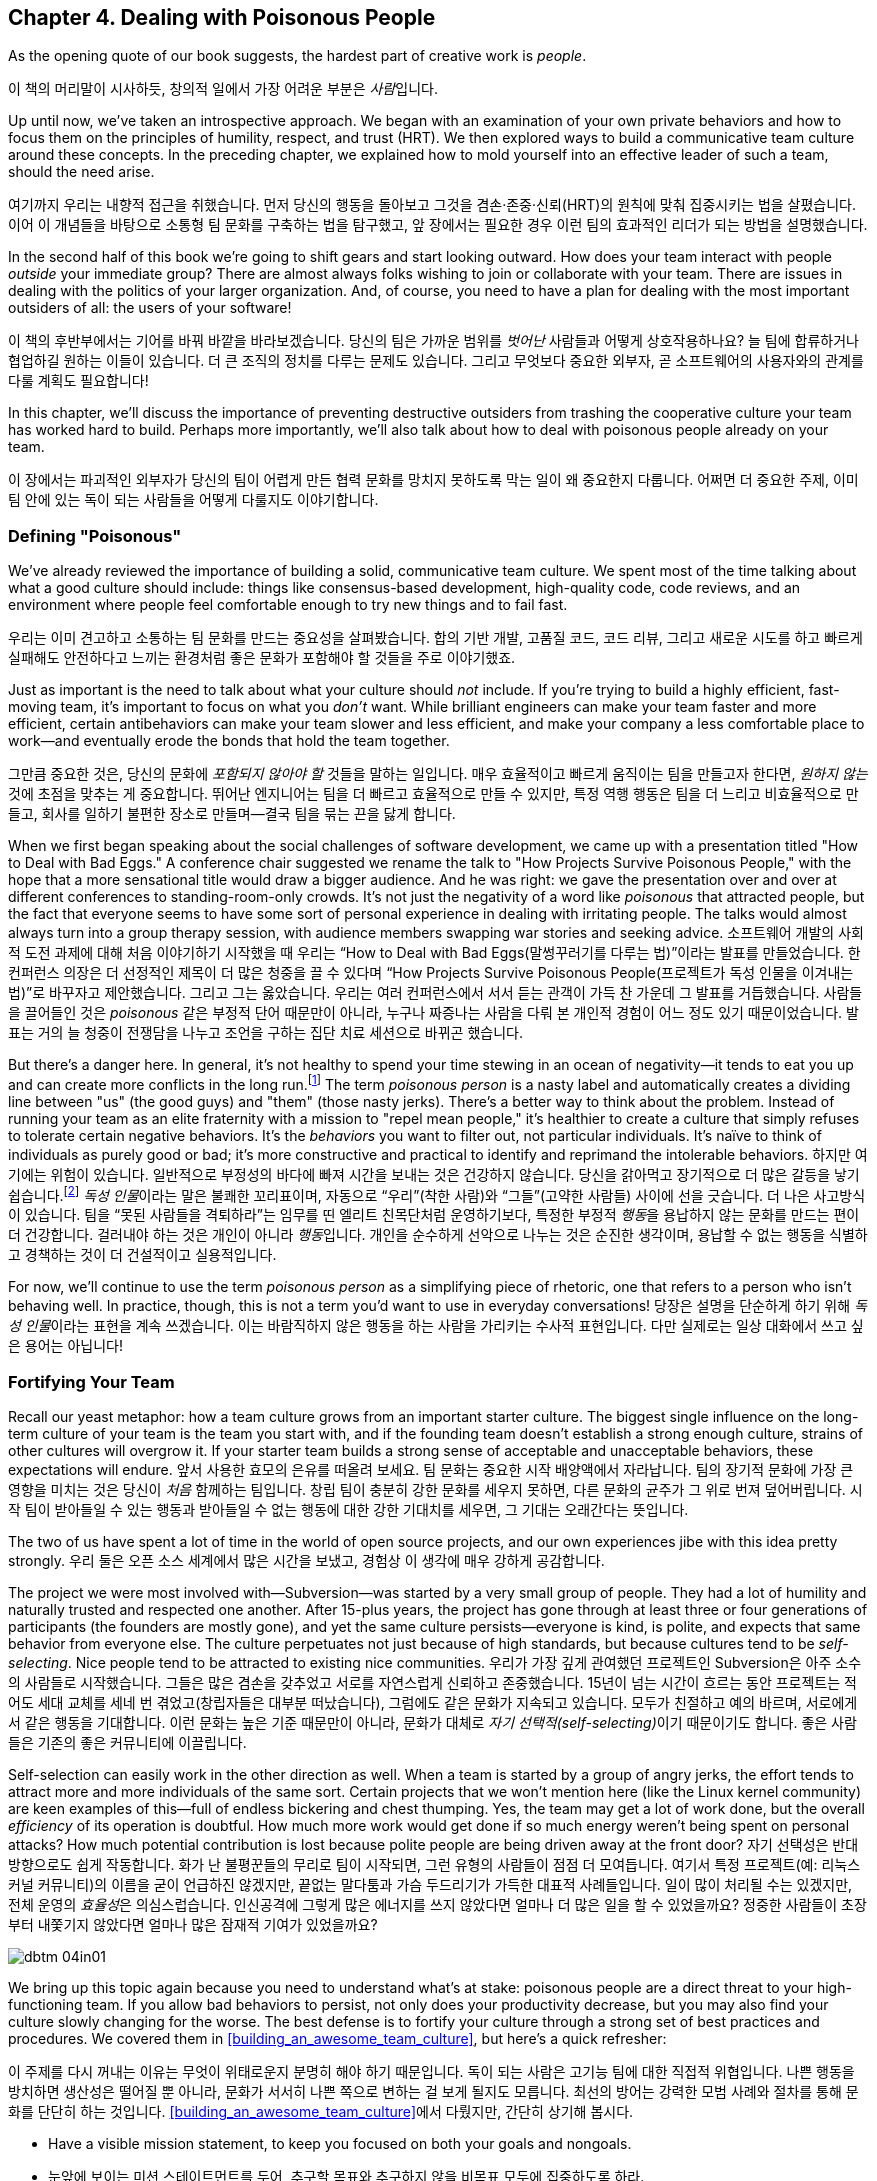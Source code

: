 [[dealing_with_poisonous_people]]
== Chapter 4. Dealing with Poisonous People

((("poisonous people", id="ixch04asciidoc0", range="startofrange")))As the opening quote of our book suggests, the hardest part of
creative work is __people__.

이 책의 머리말이 시사하듯, 창의적 일에서 가장 어려운 부분은 __사람__입니다.

Up until now, we've taken an introspective approach. We began with an
examination of your own private behaviors and how to focus them on the
principles of humility, respect, and trust (HRT). We then explored
ways to build a communicative team culture around these concepts. In
the preceding chapter, we explained how to mold yourself into an
effective leader of such a team, should the need arise.

여기까지 우리는 내향적 접근을 취했습니다. 먼저 당신의 행동을 돌아보고 그것을 겸손·존중·신뢰(HRT)의 원칙에 맞춰 집중시키는 법을 살폈습니다.
이어 이 개념들을 바탕으로 소통형 팀 문화를 구축하는 법을 탐구했고, 앞 장에서는 필요한 경우 이런 팀의 효과적인 리더가 되는 방법을 설명했습니다.

In the second half of this book we're going to shift gears and start
looking outward. How does your team interact with people __outside__
your immediate group? There are almost always folks wishing to join or
collaborate with your team. There are issues in dealing with the
politics of your larger organization. And, of course, you need to have
a plan for dealing with the most important outsiders of all: the users
of your software!

이 책의 후반부에서는 기어를 바꿔 바깥을 바라보겠습니다. 당신의 팀은 가까운 범위를 __벗어난__ 사람들과 어떻게 상호작용하나요?
늘 팀에 합류하거나 협업하길 원하는 이들이 있습니다. 더 큰 조직의 정치를 다루는 문제도 있습니다.
그리고 무엇보다 중요한 외부자, 곧 소프트웨어의 사용자와의 관계를 다룰 계획도 필요합니다!

In this chapter, we'll discuss the importance of preventing
destructive outsiders from trashing the cooperative culture your team
has worked hard to build. Perhaps more importantly, we'll also talk
about how to deal with poisonous people already on your team.

이 장에서는 파괴적인 외부자가 당신의 팀이 어렵게 만든 협력 문화를 망치지 못하도록 막는 일이 왜 중요한지 다룹니다.
어쩌면 더 중요한 주제, 이미 팀 안에 있는 독이 되는 사람들을 어떻게 다룰지도 이야기합니다.

[[defining_poisonous]]
=== Defining "Poisonous"

((("poisonous people","defined")))We've already reviewed the importance of building a solid,
communicative team culture. We spent most of the time talking about
what a good culture should include: things like consensus-based
development, high-quality code, code reviews, and an environment where
people feel comfortable enough to try new things and to fail
fast.

우리는 이미 견고하고 소통하는 팀 문화를 만드는 중요성을 살펴봤습니다.
합의 기반 개발, 고품질 코드, 코드 리뷰, 그리고 새로운 시도를 하고 빠르게 실패해도 안전하다고 느끼는 환경처럼 좋은 문화가 포함해야 할 것들을 주로 이야기했죠.

Just as important is the need to talk about what your culture should
__not__ include. If you're trying to build a highly efficient,
fast-moving team, it's important to focus on what you __don't__
want. While brilliant engineers can make your team faster and more
efficient, certain antibehaviors can make your team slower and less
efficient, and make your company a less comfortable place to work—and
eventually erode the bonds that hold the team together.

그만큼 중요한 것은, 당신의 문화에 __포함되지 않아야 할__ 것들을 말하는 일입니다.
매우 효율적이고 빠르게 움직이는 팀을 만들고자 한다면, __원하지 않는__ 것에 초점을 맞추는 게 중요합니다.
뛰어난 엔지니어는 팀을 더 빠르고 효율적으로 만들 수 있지만, 특정 역행 행동은 팀을 더 느리고 비효율적으로 만들고,
회사를 일하기 불편한 장소로 만들며—결국 팀을 묶는 끈을 닳게 합니다.

When we first began speaking about the social challenges of software
development, we came up with a presentation titled "How to Deal with
Bad Eggs." A conference chair suggested we rename the talk to "How
Projects Survive Poisonous People," with the hope that a more
sensational title would draw a bigger audience. And he was right: we
gave the presentation over and over at different conferences to
standing-room-only crowds. It's not just the negativity of a word like
__poisonous__ that attracted people, but the fact that everyone seems
to have some sort of personal experience in dealing with irritating
people. The talks would almost always turn into a group therapy
session, with audience members swapping war stories and seeking
advice.
소프트웨어 개발의 사회적 도전 과제에 대해 처음 이야기하기 시작했을 때 우리는
“How to Deal with Bad Eggs(말썽꾸러기를 다루는 법)”이라는 발표를 만들었습니다.
한 컨퍼런스 의장은 더 선정적인 제목이 더 많은 청중을 끌 수 있다며
“How Projects Survive Poisonous People(프로젝트가 독성 인물을 이겨내는 법)”로 바꾸자고 제안했습니다.
그리고 그는 옳았습니다. 우리는 여러 컨퍼런스에서 서서 듣는 관객이 가득 찬 가운데 그 발표를 거듭했습니다.
사람들을 끌어들인 것은 __poisonous__ 같은 부정적 단어 때문만이 아니라, 누구나 짜증나는 사람을 다뤄 본 개인적 경험이 어느 정도 있기 때문이었습니다.
발표는 거의 늘 청중이 전쟁담을 나누고 조언을 구하는 집단 치료 세션으로 바뀌곤 했습니다.

But there's a danger here. In general, it's not healthy to spend your
time stewing in an ocean of negativity—it tends to eat you up and can
create more conflicts in the long run.footnote:[Yoda
would probably have something to say here about avoiding the Dark
Side.] The term __poisonous person__ is a nasty label and
automatically creates a dividing line between "us" (the good guys) and
"them" (those nasty jerks). There's a better way to think about the
problem. Instead of running your((("negative behaviors"))) team as an elite fraternity with a
mission to "repel mean people," it's healthier to create a culture
that simply refuses to tolerate certain negative behaviors. It's the
__behaviors__ you want to filter out, not particular individuals. It's
naïve to think of individuals as purely good or bad; it's more
constructive and practical to identify and reprimand the intolerable
behaviors.
하지만 여기에는 위험이 있습니다. 일반적으로 부정성의 바다에 빠져 시간을 보내는 것은 건강하지 않습니다.
당신을 갉아먹고 장기적으로 더 많은 갈등을 낳기 쉽습니다.footnote:[요다는 아마도 어둠의 면을 피하라고 한마디 했을 겁니다.]
__독성 인물__이라는 말은 불쾌한 꼬리표이며, 자동으로 “우리”(착한 사람)와 “그들”(고약한 사람들) 사이에 선을 긋습니다.
더 나은 사고방식이 있습니다. 팀을 “못된 사람들을 격퇴하라”는 임무를 띤 엘리트 친목단처럼 운영하기보다,
특정한 부정적 __행동__을 용납하지 않는 문화를 만드는 편이 더 건강합니다. 걸러내야 하는 것은 개인이 아니라 __행동__입니다.
개인을 순수하게 선악으로 나누는 것은 순진한 생각이며, 용납할 수 없는 행동을 식별하고 경책하는 것이 더 건설적이고 실용적입니다.

For now, we'll continue to use the term __poisonous person__ as a
simplifying piece of rhetoric, one that refers to a person who isn't
behaving well. In practice, though, this is not a term you'd want to
use in everyday conversations!
당장은 설명을 단순하게 하기 위해 __독성 인물__이라는 표현을 계속 쓰겠습니다.
이는 바람직하지 않은 행동을 하는 사람을 가리키는 수사적 표현입니다. 다만 실제로는 일상 대화에서 쓰고 싶은 용어는 아닙니다!

[[fortifying_your_team]]
=== Fortifying Your Team

((("poisonous people","fortifying your team against", id="ixch04asciidoc1", range="startofrange")))((("team building","fortifying against poisonous people", id="ixch04asciidoc2", range="startofrange")))Recall our yeast metaphor: how a team culture grows from an important
starter culture. The biggest single influence
on the long-term culture of your team is the team you start with, and
if the founding team doesn't establish a strong enough culture,
strains of other cultures will overgrow it. If your starter team
builds a strong sense of acceptable and unacceptable behaviors, these
expectations will endure.
앞서 사용한 효모의 은유를 떠올려 보세요. 팀 문화는 중요한 시작 배양액에서 자라납니다.
팀의 장기적 문화에 가장 큰 영향을 미치는 것은 당신이 __처음__ 함께하는 팀입니다.
창립 팀이 충분히 강한 문화를 세우지 못하면, 다른 문화의 균주가 그 위로 번져 덮어버립니다.
시작 팀이 받아들일 수 있는 행동과 받아들일 수 없는 행동에 대한 강한 기대치를 세우면, 그 기대는 오래간다는 뜻입니다.

The two of us have spent a lot of time in the world of open source
projects, and our own experiences jibe with this idea pretty strongly.
우리 둘은 오픈 소스 세계에서 많은 시간을 보냈고, 경험상 이 생각에 매우 강하게 공감합니다.

The project we were most involved with—Subversion—was started by a
very small group of people. They had a lot of humility and naturally
trusted and respected one another. After 15-plus years, the project
has gone through at least three or four generations of participants
(the founders are mostly gone), and yet the same culture
persists—everyone is kind, is polite, and expects that same behavior
from everyone else. The culture perpetuates not just because of high
standards, but because cultures tend to((("self-selection"))) be __self-selecting__. Nice
people tend to be attracted to existing nice
communities.
우리가 가장 깊게 관여했던 프로젝트인 Subversion은 아주 소수의 사람들로 시작했습니다.
그들은 많은 겸손을 갖추었고 서로를 자연스럽게 신뢰하고 존중했습니다.
15년이 넘는 시간이 흐르는 동안 프로젝트는 적어도 세대 교체를 세네 번 겪었고(창립자들은 대부분 떠났습니다),
그럼에도 같은 문화가 지속되고 있습니다. 모두가 친절하고 예의 바르며, 서로에게서 같은 행동을 기대합니다.
이런 문화는 높은 기준 때문만이 아니라, 문화가 대체로 __자기 선택적(self-selecting)__이기 때문이기도 합니다.
좋은 사람들은 기존의 좋은 커뮤니티에 이끌립니다.

Self-selection can easily work in the other direction as well. When a
team is started by a group of angry jerks, the effort tends to attract
more and more individuals of the same sort. Certain projects that we
won't mention((("team efficiency"))) here (like the Linux kernel community) are keen examples
of this—full of endless bickering and chest thumping. Yes, the team
may get a lot of work done, but the overall __efficiency__ of its
operation is doubtful. How much more work would get done if so much
energy weren't being spent on personal attacks? How much potential
contribution is lost because polite people are being driven away at
the front door?
자기 선택성은 반대 방향으로도 쉽게 작동합니다. 화가 난 불평꾼들의 무리로 팀이 시작되면,
그런 유형의 사람들이 점점 더 모여듭니다. 여기서 특정 프로젝트(예: 리눅스 커널 커뮤니티)의 이름을 굳이 언급하진 않겠지만,
끝없는 말다툼과 가슴 두드리기가 가득한 대표적 사례들입니다. 일이 많이 처리될 수는 있겠지만, 전체 운영의 __효율성__은 의심스럽습니다.
인신공격에 그렇게 많은 에너지를 쓰지 않았다면 얼마나 더 많은 일을 할 수 있었을까요?
정중한 사람들이 초장부터 내쫓기지 않았다면 얼마나 많은 잠재적 기여가 있었을까요?


[[image_no_caption-id025]]
image::images/dbtm_04in01.png[]

We bring up this topic again because you need to understand what's at
stake: poisonous
people are a direct threat to your high-functioning team. If you allow
bad behaviors to persist, not only does your productivity decrease,
but you may also find your culture slowly changing for the worse. The
best defense is to fortify your culture through a strong set of best
practices and procedures. We covered them in
<<building_an_awesome_team_culture>>, but here's a quick refresher:

이 주제를 다시 꺼내는 이유는 무엇이 위태로운지 분명히 해야 하기 때문입니다.
독이 되는 사람은 고기능 팀에 대한 직접적 위협입니다.
나쁜 행동을 방치하면 생산성은 떨어질 뿐 아니라, 문화가 서서히 나쁜 쪽으로 변하는 걸 보게 될지도 모릅니다.
최선의 방어는 강력한 모범 사례와 절차를 통해 문화를 단단히 하는 것입니다.
<<building_an_awesome_team_culture>>에서 다뤘지만, 간단히 상기해 봅시다.


* Have a visible mission statement, to keep you focused on both your
  goals and nongoals.
* 눈앞에 보이는 미션 스테이트먼트를 두어, 추구할 목표와 추구하지 않을 비목표 모두에 집중하도록 하라.


* Establish proper etiquette around email
  discussions. Keep archives, get newcomers to read them, and prevent
  filibustering by noisy minorities.
* 이메일 논의에 대한 올바른 예절을 정하라. 아카이브를 보관하고, 신규자가 읽게 하며, 시끄러운 소수가 토론을 질질 끌지 못하게 하라.


* Document all history: not just code history, but also design
  decisions, important bug fixes, and prior mistakes.
* 모든 이력을 문서화하라. 코드 이력만이 아니라, 설계 결정, 중요한 버그 수정, 과거의 실수까지 포함한다.


* Collaborate effectively. Use version control, keep code changes
  small and reviewable, and spread the "bus factor"
  around to prevent territoriality.
* 효과적으로 협업하라. 버전 관리를 쓰고, 코드 변경을 작고 리뷰 가능하게 유지하며, 영역의식을 막기 위해 “버스 팩터”를 넓게 분산시켜라.


* Have clear policies and procedures around fixing bugs, testing, and releasing software.
* 버그 수정, 테스트, 릴리스에 대한 명확한 정책과 절차를 마련하라.


* Streamline the barrier to entry for newcomers.
* 신규자가 쉽게 참여하도록 진입 장벽을 낮춰라.


* Rely on consensus-based decisions, but also have a fallback process
  for resolving conflicts when consensus can't be reached.
* 합의 기반 의사결정에 의존하되, 합의가 어려울 때 갈등을 해결할 대비 절차를 마련하라.

The bottom line is that the more ingrained these best practices are,
the more intolerant of poisonous behavior your community will be. When
troublemakers arrive, you'll be ready.(((range="endofrange", startref="ixch04asciidoc2")))(((range="endofrange", startref="ixch04asciidoc1")))
핵심은 이 모범 사례들이 깊이 뿌리내릴수록 커뮤니티가 독성 행동을 더 단호히 거부하게 된다는 점입니다.
말썽꾼이 나타나도 당신은 대비가 되어 있을 것입니다.(((range="endofrange", startref="ixch04asciidoc2")))(((range="endofrange", startref="ixch04asciidoc1")))

[[identifying_the_threat]]
=== Identifying the Threat

((("poisonous people","identifying threat of", id="ixch04asciidoc3", range="startofrange")))((("teams","threats posed by poisonous people", id="ixch04asciidoc4", range="startofrange")))((("threats, identifying", id="ixch04asciidoc5", range="startofrange")))If you're going to defend your team against poisonous people, the first thing you need to
do is to understand exactly what constitutes a threat and when you
should become concerned.

독이 되는 사람들로부터 팀을 지키려면, 무엇이 위협을 이루는지, 언제 경계해야 하는지부터 정확히 이해해야 합니다.

What's specifically at risk is your team's __attention__ and
__focus__.

구체적으로 위험에 처한 것은 팀의 __주의력__과 __집중력__입니다.

Attention ((("focus")))and focus are the scarcest resources you have. The bigger
the team, the more capacity the team has to focus on building things
and solving interesting problems—but it's always a finite amount. If
you don't actively protect these things, it's easy for poisonous
people to disrupt your team's flow. Your team ends up bickering,
distracted, and emotionally drained. Everyone ends up spending all
their attention and focus on things __other__ than creating a great
pass:[<span class="keep-together">product</span>].

주의와 집중은 가장 희소한 자원입니다. 팀이 클수록 많은 것을 만들고 흥미로운 문제를 풀 수 있는 집중력의 총량도 커지지만,
그 양은 언제나 유한합니다. 이를 적극적으로 보호하지 않으면, 독이 되는 사람들이 팀의 흐름을 깨기 쉽습니다.
팀은 말다툼과 분산, 감정 소모로 이어지고, 모두가 훌륭한 pass:[<span class="keep-together">제품</span>]을 만드는 것 __외의__ 일에 주의와 집중을 탕진합니다.

[[image_no_caption-id026]]
image::images/dbtm_04in02.png[]

Meanwhile, one has to wonder: what does a poisonous person look like?
To defend yourself, you need to know what to look out
for.

그렇다면 독이 되는 사람은 어떤 모습일까요? 스스로를 지키려면 무엇을 경계해야 하는지 알아야 합니다.

In our experiences, it's rare to find people who are deliberately
being malicious (i.e., are trying to be jerks on purpose). We call
such people "trolls" and typically ignore them. Most
people who behave badly, however, either don't realize it or simply
don't care. It's more an issue of ignorance or apathy, rather than
malice. Most of the bad
behaviors boil down to a simple lack of HRT.

경험상, 고의로 악의를 드러내는 사람(일부러 악당이 되려는 사람)은 드뭅니다. 그런 이들을 우리는 “트롤”이라 부르고, 보통 무시합니다. 그러나 대부분의 문제 행위자는 자신이 잘못하고 있음을 모르거나, 그냥 신경 쓰지 않습니다. 악의라기보다 무지 혹은 무관심의 문제입니다. 나쁜 행동의 다수는 HRT 결핍으로 요약됩니다.

Here are some classic signals and patterns to watch for. Whenever we
see these patterns, we talk about "flipping the bozo bit" on the person—that is, we make a mental note that the
person is consistently exhibiting poisonous behaviors and that we should be
extremely careful in dealing with her.

주의해야 할 전형적 신호와 패턴이 있습니다. 이런 패턴이 보이면 우리는 그 사람에게 “보조(bozo) 비트가 켜졌다”
고 말하곤 합니다—지속적으로 독성 행동을 보이는 사람으로 마음속에 표시하고, 대응 시 극도로 주의한다는 뜻입니다.

[[not_respecting_other_peoples_time]]
==== Lack of Respect for Other People's Time

((("time, wasting")))There are certain people out there who simply are unable to figure out
what's going on in a project. Their damage is most often in the form
of wasting the team's time. Rather than spending a few minutes of
their own time reading fundamental project documentation, mission
statements, FAQs, or the latest email discussion threads, they
repeatedly distract the entire team with questions about things they
could easily figure out on their own.

프로젝트의 현재 상황을 전혀 파악하지 못하는 사람들이 있습니다. 이들이 끼치는 피해는 주로 팀의 시간을 낭비하는 형태로 나타납니다.
기본 문서, 미션 스테이트먼트, FAQ, 최신 메일 스레드만 몇 분 읽으면 될 일을 하지 않고, 온 팀을 반복적으로 붙잡아 스스로도 쉽게 찾을 수 있는 질문을 던집니다.

In the Subversion project, we once had a participant who decided to
use the main developer discussion forum as a sounding board for his
daily stream of consciousness. Charlie made no actual code
contribution. Instead, every two or three hours, he'd send out his
latest daydreams and brainstorms. There would inevitably be multiple
responses explaining why his ideas were incorrect, impossible, already
in progress, previously discussed, and/or already documented. To make
things worse, Charlie even started answering questions from drive-by
users, and answering them __incorrectly__. Core contributors had to
repeatedly correct his replies. It took us quite a while to realize
that this affable, enthusiastic participant was in fact poisonous and draining our collective energy.
Later in this chapter we'll talk about how we dealt with the
situation.

Subversion 프로젝트에는 한 참여자가 있었는데, 메인 개발자 포럼을 자기 의식의 흐름을 떠보는 놀이터로 쓰기로 했습니다.
찰리는 코드 기여를 전혀 하지 않았습니다. 대신 두세 시간마다 공상과 브레인스토밍을 뿌렸습니다.
그의 아이디어가 왜 틀렸는지, 불가능한지, 이미 진행 중인지, 예전에 논의됐거나 문서화돼 있는지 설명하는 답글이 반드시 여러 개 달렸습니다.
더 나쁜 건, 찰리가 지나가던 사용자들의 질문에 __틀린__ 답을 달기 시작했다는 점입니다.
핵심 기여자들이 그의 답을 거듭 수정해야 했습니다. 우리는 이 상냥하고 열정적인 참여자가 실은 독이 되어 공동의 에너지를 빨아들이고 있음을 깨닫기까지 시간이 걸렸습니다.
이 상황을 어떻게 처리했는지는 뒤에서 다룹니다.

[[ego]]
==== Ego

((("ego","of poisonous people")))Perhaps __ego__ isn't the perfect word here, but we're using the term
to describe anyone who is incapable of accepting a consensus decision,
listening to or respecting other points of view, or reaching compromises. This
person will typically reopen discussions that have been long settled
(and documented in email archives) because she wasn't around to
participate in the decision. The person won't read or think about the
history at all, demanding that the debate be replayed just for her
sake. She will often make sweeping claims about the project's success,
claiming that doom is imminent unless she gets her way.

여기서 __자아(에고)__라는 말이 완벽하진 않지만, 우리는 합의 결정을 받아들이지 못하고, 다른 관점을 경청하거나 존중하지 못하며,
타협에 이르지 못하는 사람을 가리키는 용어로 씁니다.
이런 사람은 자신이 그 자리에 없었다는 이유로 오래전에(그리고 메일 아카이브에 문서화되어) 끝난 논의를 다시 열곤 합니다.
아예 기록을 읽지도, 생각하지도 않고 자기만을 위해 논쟁을 처음부터 다시 하자고 요구합니다.
자기 방식대로 하지 않으면 곧 파멸이 임박했다고 프로젝트의 성공 가능성을 휘둘러 말하기도 합니다.

The Subversion project had a notable episode in which an intelligent
programmer showed up on the email list one day and declared that the
entire product was ill-designed. He had seen the light, had radical
ideas about how things should work, and insisted that the entire
project start over from scratch. He even helpfully volunteered to lead
the reboot himself. Without his leadership, he proclaimed that
complete failure was looming just around the
corner.

Subversion 프로젝트에서는 어느 날 똑똑한 프로그래머가 메일 목록에 나타나 제품 전체가 잘못 설계되었다고 선언한 적이 있습니다.
그는 진리를 보았고, 사물이 작동해야 하는 급진적 구상을 가졌으며, 프로젝트를 처음부터 다시 시작해야 한다고 주장했습니다.
심지어 자신이 재시작을 이끌겠다고 ‘도움’까지 자처했습니다. 자신의 리더십 없이는 완전한 실패가 코앞이라고도 공언했습니다.

An entire week was wasted while the project founders endlessly argued
with this person and defended their original design decisions. A huge
amount of attention and focus was lost. It became clear that this
person wasn't willing to compromise or integrate any of his ideas into
the current product, and the product (which was already in beta and
being used in the wild) wasn't about to start over. At some point we
simply had to walk away from the debate and get back on
track. Ironically, years later, this person's predictions turned out
to be correct on many levels, but that didn't stop Subversion from
becoming wildly successful anyway—at least in corporate software
development. The point here isn't about who is right or wrong, but
whether a disagreement is guaranteed to come to a conclusion and
whether it's worthwhile to keep a debate going. Never stop asking
yourself those sorts of questions; at some point you need to decide
when it's time to cut your losses and move on.

그 사람과 창립자들이 일주일 내내 논쟁하며 원래의 설계 결정을 방어하는 동안, 엄청난 주의와 집중이 소모됐습니다.
그는 타협할 의사가 없었고, 자신의 아이디어를 현재 제품에 통합할 생각도 없다는 것이 분명해졌습니다.
제품은 이미 베타였고, 현업에서 사용되고 있었습니다. 우리는 어느 시점에 토론을 떠나 본궤도로 돌아갈 수밖에 없었습니다.
역설적으로 몇 년 뒤 그의 예측은 여러 면에서 맞았습니다. 그래도 Subversion은—적어도 기업 소프트웨어 세계에서는—엄청난 성공을 거뒀습니다.
요점은 옳고 그름 싸움이 아니라, 이견이 __언젠가__ 결말을 맺을 수 있는지, 논쟁을 계속할 __가치__가 있는지입니다.
스스로에게 이런 질문을 멈추지 마세요. 언젠가는 손실을 줄이고 다음으로 넘어갈 때를 결정해야 합니다.

[[Entitlement]]
==== Entitlement

((("entitlement")))Anytime you have a visitor who __demands__ that something be done,
your alarm should go off. Something is wrong with a person who puts
all her energy into complaining about the inadequacies of the
software but is unwilling to directly contribute in any
way.

무언가를 반드시 해내라고 __요구__하는 방문자가 나타나는 순간 경보를 울려야 합니다.
소프트웨어의 부족함을 탓하는 데 온 에너지를 쏟으면서도 어떤 방식으로든 직접 기여하려 하지 않는다면 무언가 잘못된 것입니다.

This((("Google Project Hosting service"))) sense of entitlement sometimes bleeds into troll-like
behavior. While running Google's Project Hosting service, we once had
a project owner ask us to ban a user for obscene behavior. The open
source project, a video game emulator, didn't work properly for his
favorite video game. The user started by filing a rather rude bug in
the issue tracker. The project developers politely explained why the
game didn't work yet, and why it was unlikely to be fixed for a good
while. This answer was unacceptable to the user, who began to harass
the developers daily. He would open bug after bug with the same
complaint. He started adding comments to __other__ bugs saying what
"idiots" the developers were for refusing to fix his problem. His
language became increasingly obscene over time, despite repeated
warnings from the developers and Google administrators. Regardless of
all our efforts to eliminate his destructive behavior, he steadfastly
refused to change, so we were eventually forced—as a last resort—to
ban him entirely.

이러한 권리의식은 때때로 트롤 같은 행동으로 번집니다. 우리가 구글의 Project Hosting 서비스를 운영할 때,
한 프로젝트 소유자가 외설적 행동을 이유로 사용자를 차단해 달라고 요청했습니다.
해당 오픈 소스 프로젝트는 비디오 게임 에뮬레이터였고, 그 사용자가 좋아하는 게임이 제대로 동작하지 않았습니다.
그는 무례한 버그 리포트로 시작했고, 개발자들은 왜 아직 작동하지 않는지, 왜 당분간 고치기 어려운지 정중히 설명했습니다.
그러나 그는 그 답을 받아들이지 않았고, 매일 개발자들을 괴롭히기 시작했습니다.
같은 불만으로 버그를 계속 열었고, __다른__ 버그에도 “내 문제를 고치지 않는 바보들”이라는 식의 댓글을 달았습니다.
개발자들과 구글 관리자의 반복 경고에도 언행은 점점 더 심해졌습니다.
파괴적 행동을 없애려는 모든 노력에도 그는 끝내 변하지 않았고, 결국 최후의 수단으로 전체 차단을 할 수밖에 없었습니다.

[[immature_or_confusing_communication]]
==== Immature or Confusing Communication

((("communication","confusing")))((("communication","immature")))((("confusing communication")))((("immature communication")))The person doesn't use her real name. Instead, you'll see only
childish nicknames like "SuperCamel," "jubjub89," or "SirHacksalot."
To make things worse, often the person will have different nicknames
in different media—one name for email, a different one for instant
messaging, and perhaps a different one for code submissions. In
extreme cases, you'll see these people communicating in lol-speak,
1337speak, ALL CAPS, or with excessive
punctuation!??!1!!1!!

실명 대신 “SuperCamel”, “jubjub89”, “SirHacksalot” 같은 유치한 닉네임만 씁니다.
더 나쁜 건 미디어마다 별명이 다르기도 합니다—이메일용, 메신저용, 코드 제출용이 각각 다른 식이죠.
극단적 경우에는 롤(LOL)체, 1337체, __모두 대문자__, 과한 구두점!??!1!!1!! 으로 소통합니다.

[[paranoia]]
==== Paranoia

((("paranoia")))As seen in the earlier example, sometimes an inappropriate sense of entitlement
leads directly into open hostility toward a project. Many times we see
it escalate into complete paranoia. When an existing
team disagrees with the visitor, the poisonous person will sometimes
start to throw accusations of a "cabal" and conspiracy. It's amusing
to imagine that the project team finds him so important that they'd
go through the effort of conspiring against the visitor. And if you
already have an open and transparent culture of communication (as we
pushed for in <<building_an_awesome_team_culture>>), this makes the
accusation all the more hilarious, since every conversation is already
a public record. The recommendation here is to not even bother
responding to such charges. By the time the poisonous person goes this far over the edge, anything
you say will only dig yourself a deeper hole in his mind, so why
bother saying anything at all? It's time to get back to the important
work of making things.

앞선 예에서 보았듯, 과도한 권리의식은 프로젝트에 대한 노골적 적대로 곧장 이어지기도 합니다.
그리고 종종 편집증으로까지 번집니다. 기존 팀이 방문자와 의견이 다르면, 독성 인물은 때로 “파벌”이나 음모를 운운하며 몰아붙입니다.
팀이 그 사람을 얼마나 중요한 존재로 본다고 음모까지 벌이겠습니까.
이미 <<building_an_awesome_team_culture>> 에서 권한 것처럼 소통이 개방적이고 투명한 문화라면 모든 대화가 이미 공개 기록이라 이런 비난은 더 우스워집니다.
우리의 권고는 간단합니다. 이런 주장에 굳이 답하지 마세요. 그 사람이 여기까지 갔다면, 당신이 무슨 말을 해도 그의 마음속 구덩이만 더 깊어집니다.
중요한 __만들기__ 작업으로 돌아갈 때입니다.

[[perfectionism]]
==== Perfectionism

((("perfectionists","as threat to team")))On the surface, perfectionists don't seem dangerous at all. Sure,
there may be a touch of odd obsessive-compulsive behavior now and then, but usually
the person is humble, polite, respectful, and a good listener. He
seems stuffed full of happy HRT and good intentions. What's the
problem, then? The problem is the threat of paralysis.

표면적으로 완벽주의자는 전혀 위험해 보이지 않습니다. 때로는 강박적 성향이 조금 보일 수도 있지만,
보통 겸손하고 공손하며, 존중을 알고, 경청합니다. HRT와 선의로 가득 차 보이죠. 그럼 문제가 뭘까요? 문제는 ‘마비’의 위협입니다.

Let's look at a person we've worked with in the past. Patrick was a
brilliant engineer. He had great design chops, wrote high-quality code
and tests, and was easy to get along with. Unfortunately, when it came
time to design new software, he could spend the rest of his life
tweaking and improving his design. He was never satisfied with the
plans and seemingly was never ready to start coding. While he
certainly had good points and excellent insights into the problems we
were trying to solve, the rest of the team ended up becoming immensely
frustrated; it became clear that we were never actually going to write
any code. Several of us on the project deliberated quite a bit on what
to do about this. On the one hand, Patrick was a huge help to our
team. On the other hand, he was preventing us from making forward
progress as a group. Every time we'd begin to code he'd politely veto
and point out potential theoretical problems that could matter in the
distant future. He was paralyzing us without realizing it. We'll talk
about how we resolved this in the next section.(((range="endofrange", startref="ixch04asciidoc5")))(((range="endofrange", startref="ixch04asciidoc4")))(((range="endofrange", startref="ixch04asciidoc3")))

과거에 함께했던 사람을 보죠. 패트릭은 뛰어난 엔지니어였습니다. 설계 감각이 탁월했고, 고품질 코드와 테스트를 썼으며,
함께 일하기 편했습니다. 하지만 새 소프트웨어를 설계할 때면, 평생을 설계를 다듬고 개선하는 데 쓸 기세였습니다.
계획에 결코 만족하지 않았고, 코딩을 시작할 준비가 __영원히__ 되지 않은 듯 보였습니다.
우리가 풀려고 하던 문제에 대한 그의 통찰은 훌륭했지만, 팀은 엄청난 좌절을 겪었습니다.
우리는 실제로는 코드를 절대 쓰지 못할 것 같았죠. 프로젝트의 몇몇이 이 문제를 어떻게 할지 오랜 논의를 했습니다.
한편으로 패트릭은 팀에 큰 도움이었습니다. 다른 한편으로 그는 팀의 전진을 막고 있었습니다.
코딩을 막 시작하려 할 때마다 그는 공손하게 거부권을 행사하며, 먼 미래에 __어쩌면__ 문제가 될지 모를 이론적 위험을 지적했습니다.
그는 자신도 모르게 우리를 마비시키고 있었습니다. 해결법은 다음 절에서 다룹니다.

[[repelling_the_poison]]
=== Repelling the Poison

((("poisonous people","strategies for dealing with", id="ixch04asciidoc6", range="startofrange")))We don't advocate throwing people out of a community just because
they're being antisocial or rude. As we mentioned earlier, it's not
healthy to create a clique focused on "us" (the nice people) versus
"them" (the mean people). In our prior examples we didn't focus on
booting the person, but rather on booting the __behavior__. Make it
clear that bad behaviors will not be tolerated. If, after repeated
warnings, the behavior doesn't change, only then does it makes sense
to consider formal rejection.

반사회적이거나 무례하다는 이유만으로 사람을 커뮤니티에서 내쫓자고 권하지는 않습니다.
앞서 말했듯 “우리(좋은 사람)” 대 “그들(나쁜 사람)”에 집착한 파벌을 만드는 것은 건강하지 않습니다.
앞선 예들에서도 우리는 사람을 쫓아내는 데 집중하지 않고, __행동__을 쫓아내는 데 집중했습니다. 나쁜 행동은 용납되지 않는다는 것을 분명히 하세요. 반복 경고에도 행동이 바뀌지 않을 때에만, 공식적인 배제를 고려하는 것이 타당합니다.

Concentrating your effort on removing toxic behavior is often enough
to turn an intelligent (although perhaps socially awkward) person into
a productive member of your team. A few years ago we had a team member
who was an excellent engineer but had an annoying habit of
accidentally insulting teammates. Rather than just ejecting him from
the community, one of us pulled him aside and asked him if he was
aware that his words were alienating people. He seemed somewhat
surprised that this was happening and didn't exactly understand why
his actions were having this effect. But he agreed that it would be
worthwhile to try to temper his actions in the interest of being a
better team member. And everything worked out perfectly. He changed
his behavior, and the problem was resolved. Not every anecdote ends in
exile!

독성 행동을 제거하는 데 노력을 집중하는 것만으로도, (사회성이 조금 어색하더라도) 똑똑한 사람을 팀의 생산적 구성원으로 바꿀 수 있습니다.
몇 해 전 우리 팀에는 훌륭한 엔지니어였지만 무심코 동료를 곤란하게 만드는 습관이 있는 사람이 있었습니다.
커뮤니티에서 배제하기보다, 우리는 그를 따로 불러 자신의 말이 사람들을 소외시키고 있음을 알고 있냐고 물었습니다.
그는 다소 놀랐고, 왜 그런 효과가 생기는지 정확히 이해하지 못했습니다. 하지만 더 나은 팀원이 되기 위해 행동을 누그러뜨려 보겠다고 동의했습니다.
그리고 모든 것이 완벽히 풀렸습니다. 그는 행동을 바꾸었고 문제가 해결되었습니다. 모든 일화가 추방으로 끝나지는 않습니다!

OK, so you've identified a poisonous person. Perhaps there's someone
distracting and draining your team's energy right now. How do you deal
effectively with the situation? Here are some useful strategies.

이제 독성 인물을 식별했습니다. 어쩌면 지금도 팀의 에너지를 분산시키고 소모시키는 사람이 있을 겁니다.
어떻게 효과적으로 다룰 수 있을까요? 아래 전략들이 도움이 됩니다.

[[redirect_the_energy_of_perfectionists]]
==== Redirect the Energy of Perfectionists

((("perfectionists","redirecting energy of")))Once a good-enough solution is found for the original problem, point
the perfectionist to a different problem that still needs attention.

원래 문제에 대해 ‘충분히 좋은’ 해법을 찾았다면, 완벽주의자의 에너지를 아직 손봐야 하는 __다른__ 문제로 돌리세요.

In the case of Subversion's perfectionist, this strategy worked
well. Eventually, we reached a point where we took Patrick aside and
said, "OK, we're just going to start working from this design as it
stands now, and see what happens. Hopefully you'll be able to help us
navigate around any problems that crop up down the road." To our
surprise, Patrick was OK with this and instead moved on to a different
subject as the object of his obsession. No feelings were hurt either
way, and Patrick kept contributing to the overall effort.

Subversion의 완벽주의자에게도 이 전략이 통했습니다. 우리는 결국 패트릭을 따로 불러 이렇게 말했습니다.
“좋아요, 지금의 설계대로 그냥 시작해 보고, 일어나는 일을 보죠. 길에서 문제가 생기면 그때 당신이 우회로를 찾도록 도와주세요.”
놀랍게도 패트릭은 이를 받아들였고, 집착의 대상을 다른 주제로 옮겼습니다. 누구의 감정도 상하지 않았고, 패트릭은 계속 전체 노력에 기여했습니다.

There's an old saying to not let "the perfect be the enemy of the
good," and in your quest to create a high-performing team, you need to
be just as vigilant about avoiding perfectionism as you are about calling out more
obvious disruptive behaviors.

“완벽이 좋은 것을 망치게 하지 말라”는 옛말이 있습니다. 고성과 팀을 만들려면, 눈에 띄는 방해 행동을 지적하는 것 못지않게 완벽주의를 피하는 데 경계심을 가져야 합니다.

This trick of redirecting energy
also works on the overly entitled people who spend more time
complaining and criticizing than helping out. It's tempting to respond
to such a person with a standard "patches welcome" remark—the open
source community's euphemistic version of telling someone to put up or
shut up. Instead, try getting him to take an interest in formally
testing the software and pointing out regressions. It allows him to
keep complaining, but in a useful way.

에너지를 돌리는 요령은, 돕기보다 불평·비난에 시간을 더 쓰는 과도한 권리의식의 소유자에게도 통합니다.
이런 사람에게 “패치 환영” 같은 상투적 응수(‘말만 하지 말고 기여하라’는 오픈 소스식 완곡 표현)를 하고 싶겠지만,
대신 정식 테스트와 리그레션 지적에 관심을 두게 해 보세요. 불평을 계속하되 __유익한__ 방식으로 하게 됩니다.

[[dont_feed_the_energy_creature]]
==== Don't Feed the Energy Creature

((("trolls","dangers of responding to")))This is an old adage((("Usenet"))) from Usenet.footnote:[Which may
itself refer to that original __Star Trek__ episode, "Day of the
Dove," in which negative emotions fed an energy creature. Kirk and his
Klingon counterpart Kang ordered their men to stop feeding the energy creature,
and it departed from the __Enterprise__. See, it all comes back to
__Star Trek__.] In particular, this works best against deliberate
trolls—people who are purposely trying to get a rise out of you or
your team. The more you respond, the more the troll feeds off your
energy, and the more time you've wasted. ((("silent treatment")))The simple silent treatment
often works best. Regardless of how much you're dying to deliver that
one-line zinger that'll put him in his place, resist the urge. When
the person realizes nobody's paying attention, he typically loses
interest and just leaves. Note that it often takes quite a bit of
willpower to not respond. Stay strong!

유즈넷에서 유래한 옛 격언입니다footnote:[원전은 __스타 트렉__ “Day of the Dove” 에피소드의 ‘에너지 생명체’일지도요.
커크와 클링온 캥은 병사들에게 에너지 생명체를 ‘먹이지’ 말라고 명했고, 생명체는 __엔터프라이즈__를 떠났습니다.
결국 다시 __스타 트렉__으로 돌아오네요.]. 특히 의도적으로 당신이나 팀의 분노를 끌어내려는 트롤에게 효과적입니다.
응답할수록 트롤은 당신의 에너지를 더 빨아먹고, 당신의 시간은 더 낭비됩니다. 가장 좋은 대응은 __침묵__인 경우가 많습니다.
한 방 먹이는 멋진 한 줄을 던지고 싶더라도, 참으세요. 아무도 신경 쓰지 않는다는 걸 깨닫는 순간, 그는 보통 흥미를 잃고 떠납니다.
답하지 않기란 의지력이 꽤 필요하다는 점을 기억하세요. 버티세요!


[[image_no_caption-id027]]
image::images/dbtm_04in03.png[]

[[dont_get_overly_emotional]]
==== Don't Get Overly Emotional

((("emotion","when dealing with poisonous people")))Even if the person isn't deliberately trolling, it's all too easy to
get defensive. When somebody accuses you of making a bad design
decision or of conspiracy, or simply wastes your time by asking too
many questions whose answers are obvious, it's easy to get
upset. Remember that your job is to build great things, not to appease
every visitor or repeatedly justify your existence. The stronger your
emotions are, the more likely you are to waste hours or days writing
passionate replies to someone who doesn't deserve such
attention. Choose your battles carefully and keep calm. Carefully decide who's worth
replying to, and who you'll pass:[<span class="keep-together">let be</span>].

상대가 의도적으로 트롤링하지 않더라도, 방어적으로 굴기 쉽습니다. 누군가가 나쁜 설계 결정을 했다거나 음모를 꾸몄다고 비난하거나,
자명한 질문을 너무 많이 해서 시간을 낭비하게 만들면 쉽게 화가 납니다. 기억하세요. 당신의 일은 훌륭한 것을 만드는 일이지,
방문자 모두를 달래거나 존재 이유를 반복 입증하는 일이 아닙니다. 감정이 강할수록, 그만한 대우를 받을 자격이 없는 사람에게 격정적 답장을 쓰느라 시간과 날을 더 낭비하기 쉽습니다.
싸움을 신중히 고르고, 침착함을 유지하세요. 누구에게 답할지, 누구는 pass:[<span class="keep-together">그냥 두고</span>] 넘어갈지 신중히 결정하세요.

[[look_for_facts_in_the_bile]]
==== Look for Facts in the Bile

((("facts, when dealing with poisonous people")))Continuing on with the theme of staying clear of too much emotion, a
corollary is to actively look for facts. If someone is complaining,
listen carefully. Always start by giving the person the benefit of the
doubt, despite the angry or rude language. Does the person have a real
point? Is there something to learn from the person's experience, or is
there an idea worth responding to? Very often the answer is "yes"—that
despite a poisonous person's vitriolic prose, some wisdom really is
buried in there. Always bring the argument back to a technical
pass:[<span class="keep-together">discussion</span>].footnote:[For more on this subject, see
((("Kerth, Norman")))Norman Kerth's "The Retrospective Prime
Directive," in his book __Project Retrospectives__ (Dorset House).]

과도한 감정을 경계한다는 주제의 연장선에서, 또 하나의 보완점은 __사실__을 적극적으로 찾는 것입니다.
누군가가 불평하면 주의 깊게 들으세요. 무례하고 분노에 찬 언어에도 불구하고, 일단 선의로 출발하세요.
정말 일리가 있나요? 그 사람의 경험에서 배울 것이 있나요, 응답할 가치가 있는 아이디어가 있나요?
종종 대답은 “그렇다”입니다—독성 인물의 독설 속에도 지혜가 묻혀 있는 경우가 많습니다.
논의를 항상 기술적 pass:[<span class="keep-together">토론</span>]으로 되돌리세요footnote:[자세한 내용은 Norman Kerth의 저서 __Project Retrospectives__ 의 “Retrospective Prime Directive”를 참조].

Our favorite example of this is the day we got a rancorous email from
a well-known leader of the open source community. It was a bug report
of sorts, but on the surface it was more like a rant about the team's
overall intelligence. The post was chock-full of slander and
hyperbole, and seemed intended to inflame the team rather than to get
the bug fixed. One of our team members, however, responded to the
report with just a few specific questions, focusing only on the
bug. The bug reporter replied with more clarification, but still it
was wrapped in over-the-top venom. Our team member continued to
completely ignore the insults, investigated the issue, and replied
with a simple "Thanks for the bug report, I see how to fix the
problem—we'll release a patch soon."

좋은 예가 하나 있습니다. 오픈 소스 커뮤니티의 유명 리더에게서 독설 가득한 이메일을 받은 날이었습니다.
버그 리포트의 형식을 띠었지만, 표면상으로는 팀의 지능을 깎아내리는 분노의 글에 가까웠습니다.
중상과 과장이 가득했고, 버그를 고치려는 의도보다 팀을 자극하려는 의도가 더 뚜렷해 보였습니다.
하지만 우리 팀의 한 구성원은 버그에만 집중해 몇 가지 구체 질문으로 응답했습니다.
리포터는 추가 설명을 보냈지만, 여전한 독설에 싸여 있었습니다. 팀원은 모욕을 완전히 무시한 채 이슈를 조사하고 간단히 답했습니다.
“리포트 감사합니다. 고치는 방법이 보입니다—곧 패치를 배포하겠습니다.”

((("calmness, when dealing with poisonous people")))We were immensely proud of the way our team member handled the
situation. Remaining utterly calm and fact-driven only made the
original poster seem like more of a lunatic as the conversation
progressed. By the end of the exchange, the bug reporter had lost all
credibility with his audience and no longer had any interest in
hanging around.

그 팀원의 대처가 몹시 자랑스러웠습니다. 철저히 침착하고 사실 중심으로 임하자, 대화가 진행될수록 원 게시자는 더 광적으로 보였습니다.
결국 교환의 끝에서 버그 리포터는 청중의 신뢰를 완전히 잃었고, 더는 머물 관심도 사라졌습니다.

[[repel_trolls_with_niceness]]
==== Repel Trolls with Niceness

((("niceness, repelling trolls with")))((("trolls","repelling with niceness")))To take the preceding approach (of remaining cool-headed and factual)
even further, sometimes it's possible to scare people away just by
being too kind! Here's an actual chat transcript from the Subversion
IRC channel:

앞서 말한(침착하고 사실에 충실한) 접근을 한 걸음 더 나아가면, __지나치게 친절함__만으로도 사람을 물러가게 만들 때가 있습니다!
아래는 Subversion IRC 채널의 실제 대화록입니다.

[role="pagebreak-before"]
[quote]
____
harry: Subversion sucks. This is quite a nuisance.

sussman: If you need help, then ask.

harry: I want to cvs someone's files. No, I just want to gripe. But
this person is hung up on this thing called Subversion so he has svn
instead of cvs.

sussman: So get an svn client and checkout his sources.

harry: So I go and download this Subversion thing…can you configure
make make install Subversion like you can cvs? Of course not. I blame
him more than the subversion people.

sussman: Just because *you* can't ./configure; make; make install
doesn't mean there's a big widespread bug. People do that with the svn
tarball every day.

harry: I didn't say there was a bug.

sussman: Do you think we would have released the tarball if something
that fundamental were broken?

harry: I am just griping about this bozo. I just have to install expat
or libxml. *sigh*

sussman: Those things are usually pre-installed on most systems.

sussman: Is this guy using an apache server? Perhaps you should just grab a binary.

harry: I don't know, he just says svn…

sussman: Which distro are you on?

harry: FreeBSD

sussman: Just cd into the ports tree and make the port.

harry: You people are ruining my rant…I came here looking for an
argument…you are too helpful and friendly.

sussman: :-)

harry: When the hell do you come to an IRC channel and everyone tries to help you? Blah.

— Harry has quit


____


[[know_when_to_give_up]]
==== Know When to Give Up

((("giving up, as strategy")))Sometimes no matter how hard you try, you simply need to flip the bozo
bit and move on. Even if you've already spent a lot of attention and
focus trying to correct bad behaviors, you need to know how to
recognize a lost cause.

아무리 노력해도, “보조 비트”를 켜고 지나가야 할 때가 있습니다. 나쁜 행동을 바로잡으려 주의와 집중을 많이 들였더라도, 가망이 없는 일을 알아보는 법을 알아야 합니다.

Let's return to our story about Charlie, the friendly philosopher who
was posting far too often to the Subversion email list. Eventually we
did an analysis of the email discussions and discovered that this
participant had grown into the third most frequent poster over the
course of two months; the first and second most frequent posters were
core project contributors, and 70% of their posts were spent
__replying to Charlie__! Clearly our energy and focus were being
sucked away, despite no ill will from Charlie himself. Our final
solution was to privately email him and (politely) ask him to stop
posting so often. It was a difficult conversation to have, mainly
because he was unable to see the amount of disruption he was
causing. After a few more weeks without a significant behavioral
change, one of us actually had a long (and even more difficult)
discussion with him over the phone where we asked him to stop posting
altogether. He ultimately withdrew as requested, a bit sad and
confused, but respectful of the team's wishes. Everyone felt a little
guilty about it because he never quite understood the harm he was
causing, but everyone also felt it was the right thing to do. It was a
delicate situation to resolve, but we used a great deal of HRT to keep
things civil and appropriate.(((range="endofrange", startref="ixch04asciidoc6")))

메일을 너무 자주 올리던 친절한 철학자, 찰리의 이야기로 돌아갑시다. 우리는 결국 메일 토론을 분석했고,
두 달 사이 그가 세 번째로 많은 글을 올린 참가자가 되었음을 발견했습니다.
1등과 2등은 핵심 기여자였고, 그들의 글 __70%__가 찰리에게 __답장__하는 데 쓰였습니다!
찰리에게 악의가 없었음에도 우리의 에너지와 집중이 빨려나가고 있었습니다. 최종 해결책은 그에게 개인적으로 (정중히) 메일을 보내서,
그렇게 자주 글을 올리지 말아 달라고 요청하는 것이었습니다. 이는 어려운 대화였는데, 주로 그가 자신의 방해 규모를 이해하지 못했기 때문입니다.
몇 주 더 큰 변화가 없자, 우리는 전화로 길고(더 어려운) 대화를 통해 아예 글을 멈춰 달라고 부탁했습니다.
그는 약간 슬프고 혼란스러워했지만, 팀의 뜻을 존중해 물러났습니다. 그가 가한 피해를 끝내 완전히 이해하지 못했기에 모두가 약간 죄책감을 느꼈지만,
동시에 옳은 일이라 느꼈습니다. 섬세한 상황이었지만, 우리는 HRT를 충분히 적용해 예의를 지키며 적절히 해결했습니다.

[[focus_on_the_long_term]]
==== Focus on the Long Term

((("long-term focus", id="ixch04asciidoc7", range="startofrange")))The path to a successful project is ((("distractions")))lined by thousands of
distractions. If there's a common theme in dealing with the
distraction of poisonous people, it's that it's all too easy to get
caught up in the immediate drama of a situation. If you're witnessing
what you think may be poisonous behavior, you need to ask yourself two
critical questions:

성공으로 가는 길에는 수천 가지 산만함이 늘어서 있습니다. 독성 인물로 인한 산만함을 다룰 때 공통 주제가 있다면,
눈앞의 드라마에 휘말리기 __너무__ 쉽다는 점입니다. 독성 행동으로 보이는 장면을 목격했다면, 자신에게 다음의 두 가지 핵심 질문을 던지세요.


* Despite the short-term loss of your team's attention and focus, __do
  you truly believe the project will still benefit in the long run__?

* 단기적으로 팀의 주의와 집중을 잃더라도, __장기적으로 프로젝트가 이득을 볼 것이라고 진정 믿는가?__


* Do you believe the conflict will ultimately resolve itself in a useful way?

* 그 갈등이 궁극적으로 __유익한 방식__으로 해결될 것이라고 믿는가?


[[image_no_caption-id028]]
image::images/dbtm_04in04.png[]

If your answer to either of these questions is "no," you need to
intervene to stop the behavior as soon as possible. It's easy to
persuade ourselves that the short-term gain of tolerating poison is
worth it, but it usually isn't: for example, somebody may be a great
technical contributor but still exhibit poisonous behavior. There's a
temptation to turn a blind eye to the behavior in order to benefit
from the technical advancement. But be careful! A strong culture based
on HRT is irreplaceable, while technical contributions are
__definitely__ replaceable. To quote a former teammate of ours:

이 질문들 중 하나라도 답이 “아니오”라면, 가능한 한 빨리 개입해 그 행동을 멈춰야 합니다.
독을 묵인하면 단기적 이득이 있다고 스스로를 설득하기 쉽지만, 대개 그렇지 않습니다. 누군가 훌륭한 기술 기여자일지라도 독성 행동을 보일 수 있습니다.
기술적 진보의 이익을 위해 행동을 못 본 척하고 싶겠지만, 조심하세요! HRT에 기반한 강한 문화는 대체 불가능하지만,
기술 기여는 __충분히__ 대체 가능합니다. 우리 팀 동료의 말을 빌리면:

[quote,Greg Hudson]
____
I have several friends who know him to some degree. One
of them said, "He often walks the fine line between genius and
lunatic." The problem is, genius is such a commodity these days that
it's not acceptable to be an eccentric anymore.
____


Of course, Greg((("Hudson, Greg"))) isn't talking about literal "genius" here; he's
pointing out that the world is full of highly competent
programmers. If you find one who's offensive or threatens your culture
over the long term, it's best to wait for another one to come along.

물론 그렉이 말하는 ‘천재’는 문자 그대로의 천재가 아닙니다. 세상은 유능한 프로그래머로 가득합니다.
장기적으로 불쾌감을 주거나 문화를 위협하는 사람이라면, 다른 사람을 기다리는 편이 낫습니다.

We once encountered this sort of situation in the Subversion
project. The team has a strict policy of not putting names into source
code files (the very policy we discussed in
<<building_an_awesome_team_culture>>!): we feel it creates
unmanageable territoriality. People are afraid to change code if it
has somebody else's name on it, and it keeps the bus factor
artificially low. Instead, we allow the version control's history to
credit people appropriately, and we keep a single top-level file with
all the contributors' names in it.

Subversion 프로젝트에서도 비슷한 상황을 겪었습니다.
팀에는 소스 파일에 이름을 넣지 않는 엄격한 정책이 있습니다(<<building_an_awesome_team_culture>> 에서 다룬 바로 그 정책!).
개인 명의는 통제하기 어려운 영역의식을 만듭니다. 누군가의 이름이 박힌 코드는 바꾸기 두렵고, 버스 팩터를 인위적으로 낮춥니다.
대신 버전 관리 이력을 통해 적절히 공을 돌리고, 최상위에 모든 기여자의 이름을 모은 파일을 하나 둡니다.

One day a smart programmer showed up and volunteered to write a
sizable new feature that was sorely needed. He submitted the code for
review, and our main feedback was simply requesting that he remove his
name from the top of the file—that we'd credit him in the same places
as everyone else. He refused to do this, however, and the debate led
to an impasse. In the end, the decision was made to reject his code
and he left, taking his toys with him. Of course everyone was
disappointed, but we didn't want to violate our policy (and dilute our
culture) just to get the new feature sooner. A couple of months later,
someone else ended up reimplementing the feature anyway.

어느 날 똑똑한 프로그래머가 나타나 절실한 큰 기능을 자원해 주었습니다.
그는 리뷰를 위해 코드를 보냈고, 우리의 주요 피드백은 파일 상단의 자신의 이름을 지워 달라는 단순한 요청이었습니다—다른 이들과 같은 방식으로 공을 돌리겠다고요.
하지만 그는 이를 거부했고, 논의는 교착에 빠졌습니다. 결국 우리는 그의 코드를 거절했고, 그는 자신의 장난감과 함께 떠났습니다.
모두 실망했지만, 기능을 빨리 얻자고 정책을 깨뜨려(문화를 흐려) 버리고 싶지는 않았습니다. 두어 달 뒤, 다른 사람이 그 기능을 다시 구현했습니다.

To be explicit: __it's not worth compromising your culture for the
short-term__ pass:[<span class="keep-together"><em>gains</em>—</span>]particularly if it's about a brilliant contributor
who doesn't acknowledge the importance of HRT.(((range="endofrange", startref="ixch04asciidoc7")))

분명히 합시다. __단기적 이득을 위해 문화를 희생할 가치는 없습니다__—특히 HRT의 중요성을 인정하지 않는 ‘뛰어난’ 기여자 문제라면 더더욱요.

[[a_final_thought]]
=== A Final Thought

This chapter discussed quite a number of scenarios, and after taking
everything in it's easy to develop a deep sense of paranoia. Please
remember that most of the world isn't overflowing with jerks.  A
friend of ours once noted, "Yeah, there are only a few crazy people
out there; the Internet just makes it seems like they all live next
door."

이 장은 다양한 시나리오를 다뤘고, 다 읽고 나면 편집증이 깊어지기 쉽습니다. 하지만 세상이 온통 못된 사람들로 가득 차 있지는 않다는 점을 기억하세요.
어느 친구가 이렇게 말했습니다. “미친 사람은 몇 안 돼. 인터넷이 마치 다 옆집에 사는 것처럼 보이게 만들 뿐.”

((("Hanlon, Robert J.")))((("ignorance, malice vs.")))((("malice, ignorance vs.")))((("stupidity, malice vs.")))Or, as the saying from Robert J. Hanlon goes:

[quote]
____
Never attribute to malice that which is adequately explained by pass:[<span class="keep-together">stupidity</span>].
로버트 J. 한론의 격언을 빌리면, “악의로 충분히 설명할 수 있는 일을 멍청함 탓으로 돌리지 마라.”
____


We prefer to use the term __ignorance__ rather than __stupidity__, but
the idea is the same. As we mentioned in the beginning, it's naïve to
think of people as Good or Bad. There are very few evil people out
there trying to deliberately crush your culture—most of them are
simply misinformed or misguided. Or perhaps they just want recognition
and are too socially inept to fit in. Either way, your job isn't to
cultivate condescension and lock out the less enlightened peasants
from your project; rather, your job is to be intolerant of destructive
behaviors and to be explicit about your expectations of HRT. It takes
wisdom to understand the difference and real skill to carry it out.(((range="endofrange", startref="ixch04asciidoc0")))

우리는 __멍청함__ 대신 __무지__라는 말을 쓰고 싶지만, 요점은 같습니다.
앞서 말했듯, 사람을 선과 악으로 나누는 건 순진한 생각입니다. 문화를 고의로 박살 내려는 진짜 악인은 드뭅니다—대부분은 단지 잘못 알았거나 길을 잘못 든 사람들입니다.
혹은 인정받고 싶지만 사회적으로 서툴러 어울리지 못하는 사람일 수도 있습니다. 어느 쪽이든, 당신의 일은 우쭐대며 계몽되지 않은 농노들을 프로젝트 밖으로 내치는 게 아니라,
파괴적 행동을 용납하지 않고 HRT에 대한 기대를 분명히 하는 일입니다. 둘의 차이를 이해하는 데는 지혜가, 이를 실행하는 데는 진짜 기술이 필요합니다.



